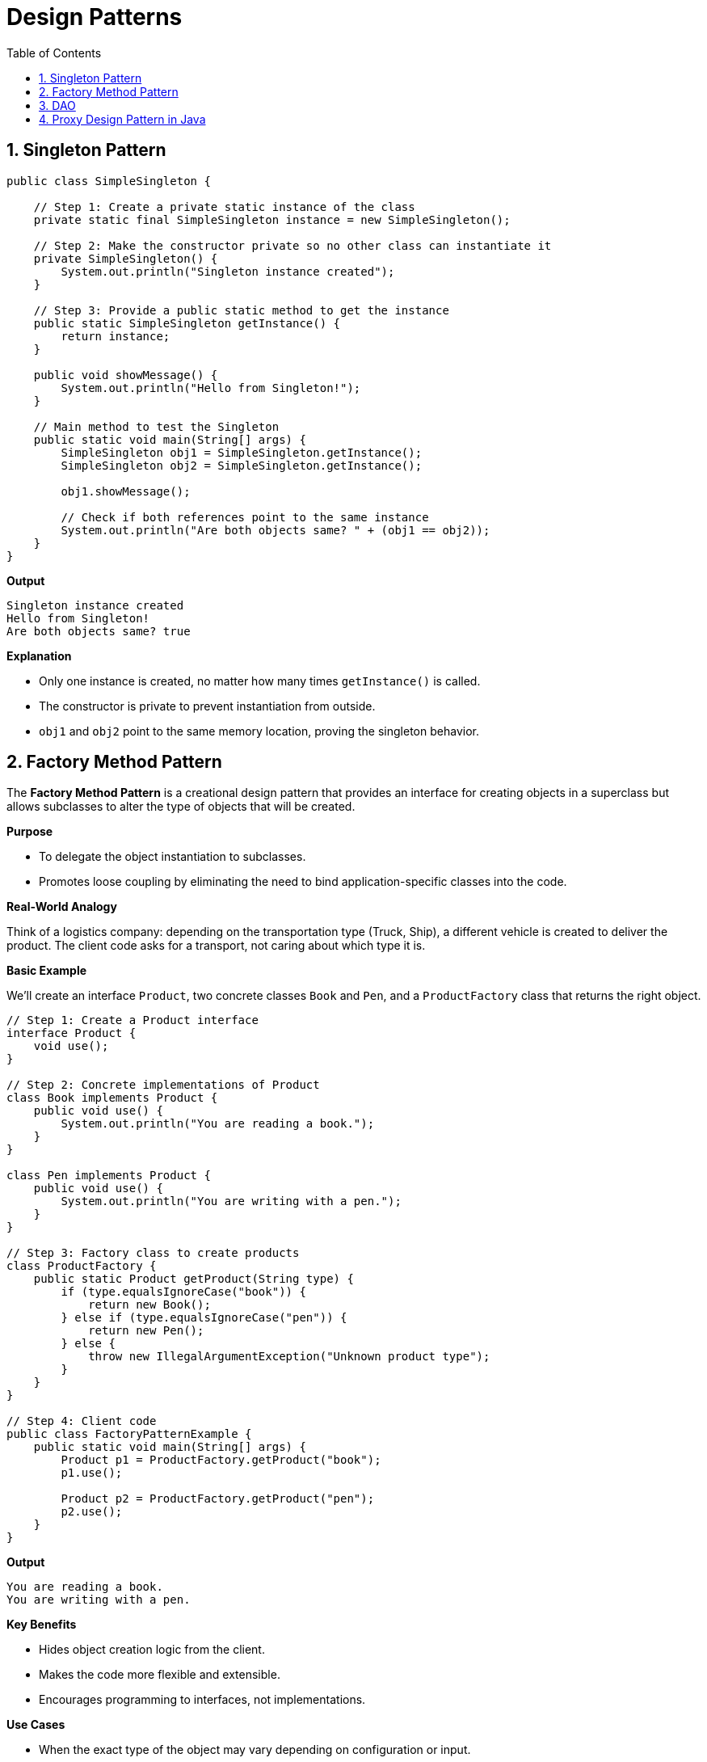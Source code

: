 = Design Patterns
:toc: right
:toclevels: 5
:sectnums: 5


== Singleton Pattern

[source, java]
----
public class SimpleSingleton {

    // Step 1: Create a private static instance of the class
    private static final SimpleSingleton instance = new SimpleSingleton();

    // Step 2: Make the constructor private so no other class can instantiate it
    private SimpleSingleton() {
        System.out.println("Singleton instance created");
    }

    // Step 3: Provide a public static method to get the instance
    public static SimpleSingleton getInstance() {
        return instance;
    }

    public void showMessage() {
        System.out.println("Hello from Singleton!");
    }

    // Main method to test the Singleton
    public static void main(String[] args) {
        SimpleSingleton obj1 = SimpleSingleton.getInstance();
        SimpleSingleton obj2 = SimpleSingleton.getInstance();

        obj1.showMessage();

        // Check if both references point to the same instance
        System.out.println("Are both objects same? " + (obj1 == obj2));
    }
}
----

*Output*

----
Singleton instance created
Hello from Singleton!
Are both objects same? true
----

*Explanation*

* Only one instance is created, no matter how many times `getInstance()` is called.
* The constructor is private to prevent instantiation from outside.
* `obj1` and `obj2` point to the same memory location, proving the singleton behavior.


##########

##############################################

== Factory Method Pattern

The *Factory Method Pattern* is a creational design pattern that provides an interface for creating objects in a superclass but allows subclasses to alter the type of objects that will be created.

*Purpose*

* To delegate the object instantiation to subclasses.
* Promotes loose coupling by eliminating the need to bind application-specific classes into the code.

*Real-World Analogy*

Think of a logistics company: depending on the transportation type (Truck, Ship), a different vehicle is created to deliver the product. The client code asks for a transport, not caring about which type it is.

*Basic Example*

We’ll create an interface `Product`, two concrete classes `Book` and `Pen`, and a `ProductFactory` class that returns the right object.

[source, java]
----
// Step 1: Create a Product interface
interface Product {
    void use();
}

// Step 2: Concrete implementations of Product
class Book implements Product {
    public void use() {
        System.out.println("You are reading a book.");
    }
}

class Pen implements Product {
    public void use() {
        System.out.println("You are writing with a pen.");
    }
}

// Step 3: Factory class to create products
class ProductFactory {
    public static Product getProduct(String type) {
        if (type.equalsIgnoreCase("book")) {
            return new Book();
        } else if (type.equalsIgnoreCase("pen")) {
            return new Pen();
        } else {
            throw new IllegalArgumentException("Unknown product type");
        }
    }
}

// Step 4: Client code
public class FactoryPatternExample {
    public static void main(String[] args) {
        Product p1 = ProductFactory.getProduct("book");
        p1.use();

        Product p2 = ProductFactory.getProduct("pen");
        p2.use();
    }
}
----

*Output*
----
You are reading a book.
You are writing with a pen.
----

*Key Benefits*

* Hides object creation logic from the client.
* Makes the code more flexible and extensible.
* Encourages programming to interfaces, not implementations.

*Use Cases*

* When the exact type of the object may vary depending on configuration or input.
* When you want to isolate object creation logic in one place.

##########

##############################################

== DAO

Sure! Here's a simple explanation of the *DAO (Data Access Object) Pattern* without using code:

---

The *DAO Pattern* is a design pattern used to separate the *persistence logic* of an application (like accessing databases) from the *business logic*.

In simpler terms:

* It creates a clear separation between how data is accessed and how the application uses that data.
* The DAO acts as an interface between the application and the data source (like a database).
* It hides all the complexities involved in performing operations such as insert, update, delete, and fetch from the database.
* The rest of the application interacts only with the DAO and doesn't need to know about the underlying database or how queries are written.

*Why use DAO Pattern?*

* *Abstraction*: Keeps your business logic separate from data access logic.
* *Reusability*: DAOs can be reused across different parts of the application.
* *Maintainability*: If your database or access logic changes, you only update the DAO, not the rest of your app.
* *Testability*: Easier to mock or stub the data access logic for unit testing.

This pattern is especially useful in layered architecture (like in Spring applications), where each layer has a clear responsibility.

##############################################


== Proxy Design Pattern in Java

The Proxy Pattern provides a placeholder or surrogate for another object to control access to it.

*Intent*

* Control access to an object.
* Add additional functionality (like logging, lazy initialization, access control) without changing the real object's code.

*Participants*

* `Subject` – Interface that both Real and Proxy classes implement.
* `RealSubject` – The actual object that does the real work.
* `Proxy` – The placeholder that controls access to the RealSubject.

*Example*

[source, java]
----
interface Service {
    void performOperation();
}

class RealService implements Service {
    public void performOperation() {
        System.out.println("RealService: Performing the operation.");
    }
}

class ProxyService implements Service {
    private RealService realService;

    public void performOperation() {
        if (realService == null) {
            realService = new RealService(); // Lazy initialization
        }
        System.out.println("ProxyService: Logging before operation.");
        realService.performOperation();
        System.out.println("ProxyService: Logging after operation.");
    }
}

public class Main {
    public static void main(String[] args) {
        Service proxy = new ProxyService();
        proxy.performOperation();
    }
}
----

.Click Here For Explanation
[%collapsible]
====
In this example:

* `Service` is the interface implemented by both the real and proxy services.
* `RealService` is the actual service that does the main task.
* `ProxyService` controls access to `RealService`, adds logging, and lazily initializes the object.
* The client uses the `ProxyService` without knowing the difference between the proxy and real service.

This is a classic example of *Virtual Proxy*, where the real object is created only when needed.
====

*When to Use*

* When you need to control access to an object.
* When you want to add responsibilities without modifying the actual object.
* When working with remote objects or implementing lazy loading.










